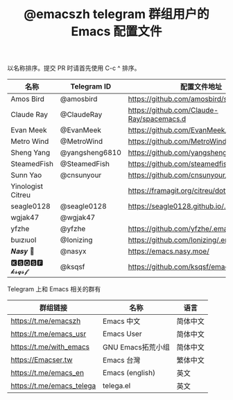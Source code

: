 #+TITLE:   @emacszh telegram 群组用户的 Emacs 配置文件

以名称排序。提交 PR 时请首先使用 C-c ^ 排序。

| 名称              | Telegram ID    | 配置文件地址                               | 博客或主页                    |
|-------------------+----------------+--------------------------------------------+-------------------------------|
| Amos Bird         | @amosbird      | https://github.com/amosbird/serverconfig   |                               |
| Claude Ray        | @ClaudeRay     | https://github.com/Claude-Ray/spacemacs.d  | https://claude-ray.github.io/ |
| Evan Meek         | @EvanMeek      | https://github.com/EvanMeek/.emacs.d       | https://evanmeek.github.io/   |
| Metro Wind        | @MetroWind     | https://github.com/MetroWind/dotfiles-mac  | https://darksair.org/         |
| Sheng Yang        | @yangsheng6810 | https://github.com/yangsheng6810/dotfiles/ |                               |
| SteamedFish       | @SteamedFish   | https://github.com/steamedfish/dotfiles    | https://steamedfish.org/      |
| Sunn Yao          | @cnsunyour     | https://github.com/cnsunyour/.doom.d       | https://sunyour.org/          |
| Yinologist Citreu |                | https://framagit.org/citreu/dotfiles       | https://cireu.github.io/      |
| seagle0128        | @seagle0128    | https://seagle0128.github.io/.emacs.d/     |                               |
| wgjak47           | @wgjak47       |                                            | http://wgjak47.me/            |
| yfzhe             | @yfzhe         | https://github.com/yfzhe/.emacs.d          |                               |
| ɓuızıuoI          | @Ionizing      | https://github.com/Ionizing/.emacs.d       |                               |
| 𝑵𝒂𝒔𝒚 🧶           | @nasyx         | https://emacs.nasy.moe/                    | https://nasy.moe/             |
| 🅺🆂🆀🆂🅵 𝓴𝓼𝓺𝓼𝓯       | @ksqsf         | https://github.com/ksqsf/emacs-config      | https://ksqsf.moe/            |


Telegram 上和 Emacs 相关的群有

| 群组链接                  | 名称              | 语言     |
|---------------------------+-------------------+----------|
| https://t.me/emacszh      | Emacs 中文        | 简体中文 |
| https://t.me/emacs_usr    | Emacs User        | 简体中文 |
| https://t.me/with_emacs   | GNU Emacs拓荒小组 | 简体中文 |
| https://Emacser.tw        | Emacs 台灣        | 繁体中文 |
| https://t.me/emacs_en     | Emacs (english)   | 英文     |
| https://t.me/emacs_telega | telega.el         | 英文     |
